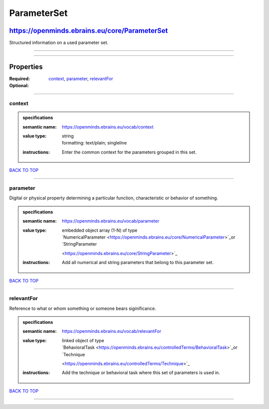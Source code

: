 ############
ParameterSet
############

**********************************************
https://openminds.ebrains.eu/core/ParameterSet
**********************************************

Structured information on a used parameter set.

------------

------------

**********
Properties
**********

:Required: `context <context_heading_>`_, `parameter <parameter_heading_>`_, `relevantFor <relevantFor_heading_>`_
:Optional:

------------

.. _context_heading:

context
-------

.. admonition:: specifications

   :semantic name: https://openminds.ebrains.eu/vocab/context
   :value type: | string
                | formatting: text/plain; singleline
   :instructions: Enter the common context for the parameters grouped in this set.

`BACK TO TOP <ParameterSet_>`_

------------

.. _parameter_heading:

parameter
---------

Digital or physical property determining a particular function, characteristic or behavior of something.

.. admonition:: specifications

   :semantic name: https://openminds.ebrains.eu/vocab/parameter
   :value type: | embedded object array \(1-N\) of type
                | `NumericalParameter <https://openminds.ebrains.eu/core/NumericalParameter>`_or `StringParameter
                <https://openminds.ebrains.eu/core/StringParameter>`_
   :instructions: Add all numerical and string parameters that belong to this parameter set.

`BACK TO TOP <ParameterSet_>`_

------------

.. _relevantFor_heading:

relevantFor
-----------

Reference to what or whom something or someone bears siginificance.

.. admonition:: specifications

   :semantic name: https://openminds.ebrains.eu/vocab/relevantFor
   :value type: | linked object of type
                | `BehavioralTask <https://openminds.ebrains.eu/controlledTerms/BehavioralTask>`_or `Technique
                <https://openminds.ebrains.eu/controlledTerms/Technique>`_
   :instructions: Add the technique or behavioral task where this set of parameters is used in.

`BACK TO TOP <ParameterSet_>`_

------------

